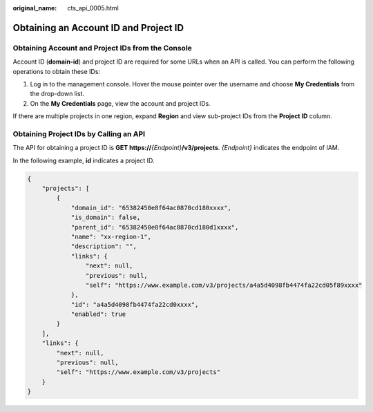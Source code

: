 :original_name: cts_api_0005.html

.. _cts_api_0005:

Obtaining an Account ID and Project ID
======================================

Obtaining Account and Project IDs from the Console
--------------------------------------------------

Account ID (**domain-id**) and project ID are required for some URLs when an API is called. You can perform the following operations to obtain these IDs:

#. Log in to the management console. Hover the mouse pointer over the username and choose **My Credentials** from the drop-down list.
#. On the **My Credentials** page, view the account and project IDs.

If there are multiple projects in one region, expand **Region** and view sub-project IDs from the **Project ID** column.

Obtaining Project IDs by Calling an API
---------------------------------------

The API for obtaining a project ID is **GET https://**\ *{Endpoint}*\ **/v3/projects**. *{Endpoint}* indicates the endpoint of IAM.

In the following example, **id** indicates a project ID.

.. code-block::

   {
       "projects": [
           {
               "domain_id": "65382450e8f64ac0870cd180xxxx",
               "is_domain": false,
               "parent_id": "65382450e8f64ac0870cd180d1xxxx",
               "name": "xx-region-1",
               "description": "",
               "links": {
                   "next": null,
                   "previous": null,
                   "self": "https://www.example.com/v3/projects/a4a5d4098fb4474fa22cd05f89xxxx"
               },
               "id": "a4a5d4098fb4474fa22cd0xxxx",
               "enabled": true
           }
       ],
       "links": {
           "next": null,
           "previous": null,
           "self": "https://www.example.com/v3/projects"
       }
   }
